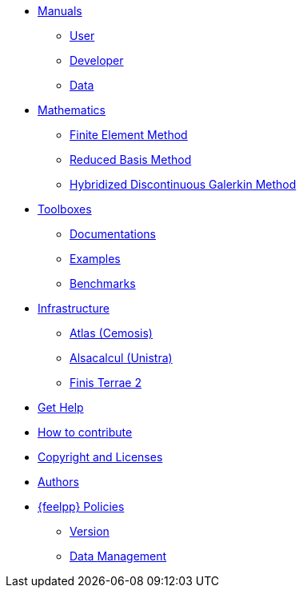 * xref:index.adoc#_manuals_references[Manuals]
** xref:index.adoc#_manuals_references[User]
** xref:index.adoc#_manuals_references[Developer]
** xref:index.adoc#_manuals_references[Data]

* xref:index.adoc#_mathematics_references[Mathematics]
** xref:math:fem:index.adoc[Finite Element Method]
** xref:math:rbm:index.adoc[Reduced Basis Method]
** xref:math:hdg:index.adoc[Hybridized Discontinuous Galerkin Method]

* xref:index.adoc#_toolboxes[Toolboxes]
** xref:toolboxes:ROOT:index.adoc[Documentations]
** xref:examples:ROOT:index.adoc[Examples]
** xref:benchmarks:ROOT:index.adoc[Benchmarks]

* xref:index.adoc#_infrastructure[Infrastructure]
** xref:infra/atlas.adoc[Atlas (Cemosis)]
** xref:infra/alsacalcul.adoc[Alsacalcul (Unistra)]
** xref:infra/ft2.adoc#atlas[Finis Terrae 2]

* xref:index.adoc#_get_help[Get Help]
* xref:index.adoc#_how_to_contribute[How to contribute]
* xref:index.adoc#_authors[Copyright and Licenses]
* xref:index.adoc#_authors[Authors]

* xref:policy/index.adoc[{feelpp} Policies]
** xref:policy/version.adoc[Version]
** xref:data::index.adoc[Data Management]
